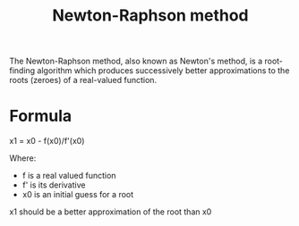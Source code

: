 :PROPERTIES:
:ID:       648c9790-5069-4b04-9973-c1b84863f812
:END:
#+title: Newton-Raphson method

The Newton-Raphson method, also known as Newton's method, is a root-finding algorithm which produces successively better approximations to the roots (zeroes) of a real-valued function.

* Formula

x1 = x0 - f(x0)/f'(x0)

Where:
- f is a real valued function
- f' is its derivative
- x0 is an initial guess for a root

x1 should be a better approximation of the root than x0
